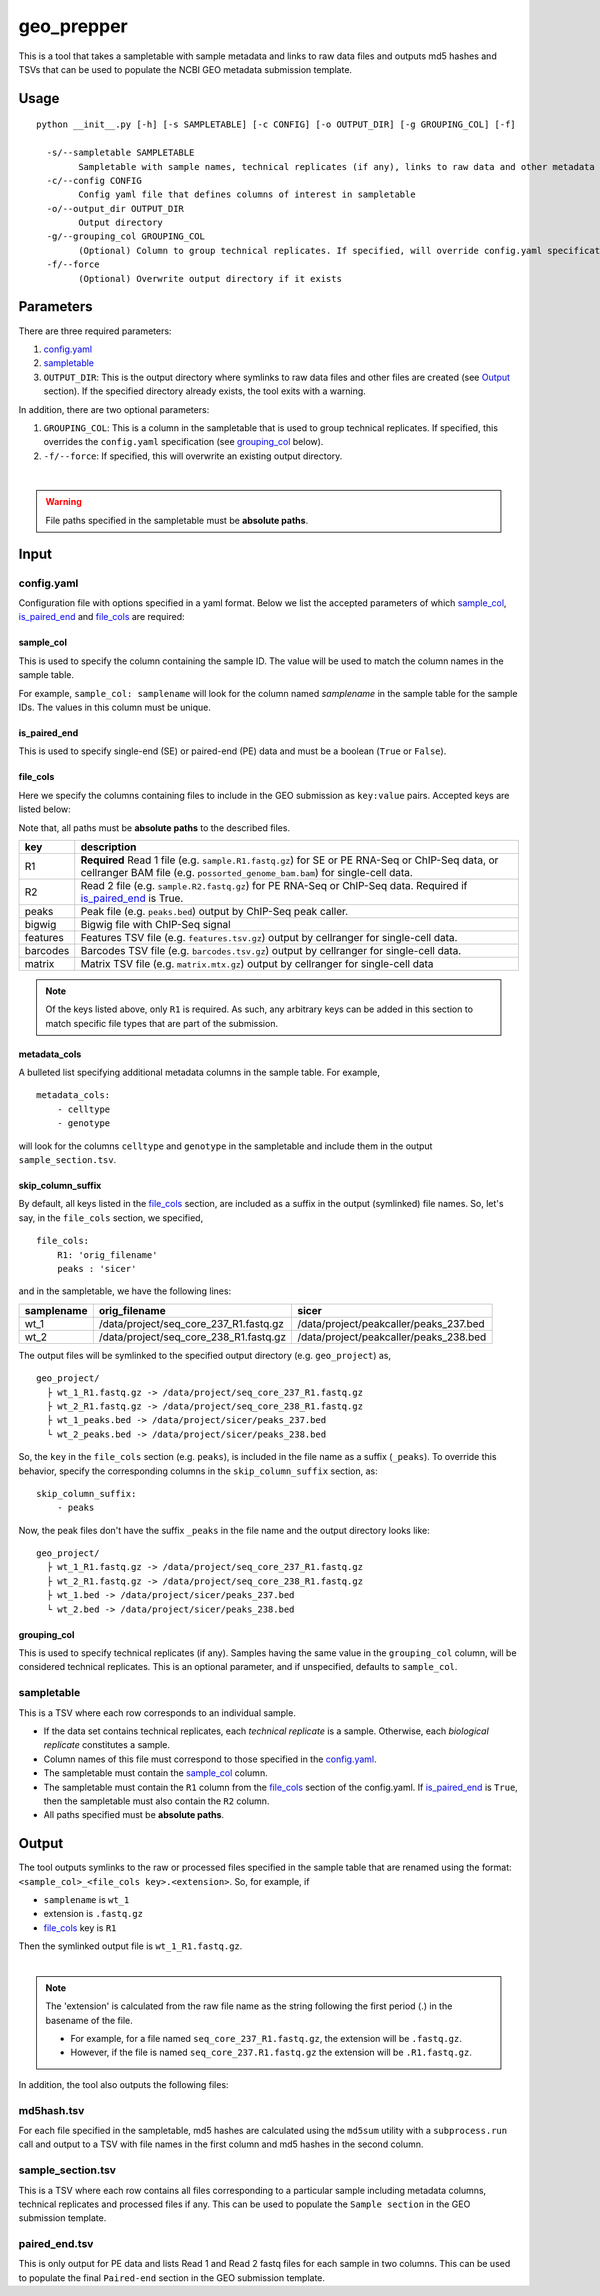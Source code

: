 geo_prepper
===========

This is a tool that takes a sampletable with sample metadata and links to
raw data files and outputs md5 hashes and TSVs that can be used to populate
the NCBI GEO metadata submission template.

Usage
+++++

::

	python __init__.py [-h] [-s SAMPLETABLE] [-c CONFIG] [-o OUTPUT_DIR] [-g GROUPING_COL] [-f]

	  -s/--sampletable SAMPLETABLE
	        Sampletable with sample names, technical replicates (if any), links to raw data and other metadata
	  -c/--config CONFIG
	        Config yaml file that defines columns of interest in sampletable
	  -o/--output_dir OUTPUT_DIR
	        Output directory
	  -g/--grouping_col GROUPING_COL
	        (Optional) Column to group technical replicates. If specified, will override config.yaml specification
	  -f/--force
	        (Optional) Overwrite output directory if it exists

Parameters
++++++++++

There are three required parameters:

1. `config.yaml`_
2. `sampletable`_
3. ``OUTPUT_DIR``: This is the output directory where symlinks to raw data files and other files
   are created (see `Output`_ section). If the specified directory already exists, the tool
   exits with a warning.

In addition, there are two optional parameters:

1. ``GROUPING_COL``: This is a column in the sampletable that is used to group technical replicates.
   If specified, this overrides the ``config.yaml`` specification (see `grouping_col`_ below).
2. ``-f/--force``: If specified, this will overwrite an existing output directory.

|

.. warning::

   File paths specified in the sampletable must be **absolute paths**.

Input
+++++

config.yaml
^^^^^^^^^^^

Configuration file with options specified in a yaml format. Below we list the accepted parameters
of which `sample_col`_, `is_paired_end`_ and `file_cols`_ are required:

sample_col
----------

This is used to specify the column containing the sample ID.
The value will be used to match the column names in the
sample table.

For example, ``sample_col: samplename`` will look for the column
named *samplename* in the sample table for the sample IDs. The
values in this column must be unique.

is_paired_end
-------------

This is used to specify single-end (SE) or paired-end (PE) data and
must be a boolean (``True`` or ``False``).

file_cols
---------

Here we specify the columns containing files to include in the
GEO submission as ``key:value`` pairs. Accepted keys are listed below:

Note that, all paths must be **absolute paths** to the described files.

+----------+--------------------------------------------------------------------------------------------------------------------------------------------------------------------------------+
| key      | description                                                                                                                                                                    |
+==========+================================================================================================================================================================================+
| R1       | **Required** Read 1 file (e.g. ``sample.R1.fastq.gz``) for SE or PE RNA-Seq or ChIP-Seq data, or cellranger BAM file (e.g. ``possorted_genome_bam.bam``) for single-cell data. |
+----------+--------------------------------------------------------------------------------------------------------------------------------------------------------------------------------+
| R2       | Read 2 file (e.g. ``sample.R2.fastq.gz``) for PE RNA-Seq or ChIP-Seq data. Required if `is_paired_end`_ is True.                                                               |
+----------+--------------------------------------------------------------------------------------------------------------------------------------------------------------------------------+
| peaks    | Peak file (e.g. ``peaks.bed``) output by ChIP-Seq peak caller.                                                                                                                 |
+----------+--------------------------------------------------------------------------------------------------------------------------------------------------------------------------------+
| bigwig   | Bigwig file with ChIP-Seq signal                                                                                                                                               |
+----------+--------------------------------------------------------------------------------------------------------------------------------------------------------------------------------+
| features | Features TSV file (e.g. ``features.tsv.gz``) output by cellranger for single-cell data.                                                                                        |
+----------+--------------------------------------------------------------------------------------------------------------------------------------------------------------------------------+
| barcodes | Barcodes TSV file (e.g. ``barcodes.tsv.gz``) output by cellranger for single-cell data.                                                                                        |
+----------+--------------------------------------------------------------------------------------------------------------------------------------------------------------------------------+
| matrix   | Matrix TSV file (e.g. ``matrix.mtx.gz``) output by cellranger for single-cell data                                                                                             |
+----------+--------------------------------------------------------------------------------------------------------------------------------------------------------------------------------+


.. note::

    Of the keys listed above, only ``R1`` is required. As such, any arbitrary keys can
    be added in this section to match specific file types that are part of the submission.


metadata_cols
-------------

A bulleted list specifying additional metadata columns in the sample table. For example,

::

    metadata_cols:
        - celltype
        - genotype

will look for the columns ``celltype`` and ``genotype`` in the sampletable and include them in the output
``sample_section.tsv``.

skip_column_suffix
------------------

By default, all keys listed in the `file_cols`_ section, are included as a suffix in the output
(symlinked) file names. So, let's say, in the ``file_cols`` section, we specified,

::

    file_cols:
        R1: 'orig_filename'
        peaks : 'sicer'

and in the sampletable, we have the following lines:

+------------+----------------------------------------+----------------------------------------+
| samplename | orig_filename                          | sicer                                  |
+============+========================================+========================================+
| wt_1       | /data/project/seq_core_237_R1.fastq.gz | /data/project/peakcaller/peaks_237.bed |
+------------+----------------------------------------+----------------------------------------+
| wt_2       | /data/project/seq_core_238_R1.fastq.gz | /data/project/peakcaller/peaks_238.bed |
+------------+----------------------------------------+----------------------------------------+

The output files will be symlinked to the specified output directory (e.g. ``geo_project``) as,

::

    geo_project/
      ├ wt_1_R1.fastq.gz -> /data/project/seq_core_237_R1.fastq.gz
      ├ wt_2_R1.fastq.gz -> /data/project/seq_core_238_R1.fastq.gz
      ├ wt_1_peaks.bed -> /data/project/sicer/peaks_237.bed
      └ wt_2_peaks.bed -> /data/project/sicer/peaks_238.bed

So, the ``key`` in the ``file_cols`` section (e.g. ``peaks``), is included in the file name as
a suffix (``_peaks``). To override this behavior, specify the corresponding columns in
the ``skip_column_suffix`` section, as:

::

    skip_column_suffix:
        - peaks

Now, the peak files don't have the suffix ``_peaks`` in the file name and the
output directory looks like:

::

    geo_project/
      ├ wt_1_R1.fastq.gz -> /data/project/seq_core_237_R1.fastq.gz
      ├ wt_2_R1.fastq.gz -> /data/project/seq_core_238_R1.fastq.gz
      ├ wt_1.bed -> /data/project/sicer/peaks_237.bed
      └ wt_2.bed -> /data/project/sicer/peaks_238.bed

grouping_col
------------

This is used to specify technical replicates (if any). Samples having the same value
in the ``grouping_col`` column, will be considered technical replicates. This is an optional
parameter, and if unspecified, defaults to ``sample_col``.

sampletable
^^^^^^^^^^^

This is a TSV where each row corresponds to an individual sample.

- If the data set contains technical replicates, each *technical replicate* is a sample.
  Otherwise, each *biological replicate* constitutes a sample.
- Column names of this file must correspond to those specified in the `config.yaml`_.
- The sampletable must contain the `sample_col`_ column.
- The sampletable must contain the ``R1`` column from the `file_cols`_ section of the config.yaml.
  If `is_paired_end`_ is ``True``, then the sampletable must also contain the ``R2`` column.
- All paths specified must be **absolute paths**.

Output
++++++

The tool outputs symlinks to the raw or processed files specified in the sample table that
are renamed using the format: ``<sample_col>_<file_cols key>.<extension>``. So, for example, if

- ``samplename`` is ``wt_1``
- extension is ``.fastq.gz``
- `file_cols`_ key is ``R1``

| Then the symlinked output file is ``wt_1_R1.fastq.gz``.
|

.. note::

   The 'extension' is calculated from the raw file name as the string following the first period (.)
   in the basename of the file.

   - For example, for a file named ``seq_core_237_R1.fastq.gz``, the extension will be ``.fastq.gz``.
   - However, if the file is named ``seq_core_237.R1.fastq.gz`` the extension will be ``.R1.fastq.gz``.

In addition, the tool also outputs the following files:

md5hash.tsv
^^^^^^^^^^^

For each file specified in the sampletable, md5 hashes are calculated using the
``md5sum`` utility with a ``subprocess.run`` call and output to a TSV with file names
in the first column and md5 hashes in the second column.

sample_section.tsv
^^^^^^^^^^^^^^^^^^

This is a TSV where each row contains all files corresponding to a particular sample
including metadata columns, technical replicates and processed files if any. This can be used
to populate the ``Sample section`` in the GEO submission template.

paired_end.tsv
^^^^^^^^^^^^^^

This is only output for PE data and lists Read 1 and Read 2 fastq files for each sample
in two columns. This can be used to populate the final ``Paired-end`` section in the
GEO submission template.
